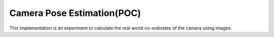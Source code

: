 ===========
Camera Pose Estimation(POC)
===========

This implementation is an experiment to calculate the real world co-ordinates of the camera using images.